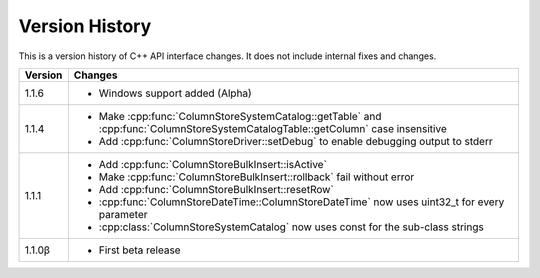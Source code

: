 Version History
===============

This is a version history of C++ API interface changes. It does not include internal fixes and changes.

+---------+---------------------------------------------------------------------------------------------------------------------------------------+
| Version | Changes                                                                                                                               |
+=========+=======================================================================================================================================+
| 1.1.6   | - Windows support added (Alpha)                                                                                                       |
+---------+---------------------------------------------------------------------------------------------------------------------------------------+
| 1.1.4   | - Make :cpp:func:`ColumnStoreSystemCatalog::getTable` and :cpp:func:`ColumnStoreSystemCatalogTable::getColumn` case insensitive       |
|         | - Add :cpp:func:`ColumnStoreDriver::setDebug` to enable debugging output to stderr                                                    |
+---------+---------------------------------------------------------------------------------------------------------------------------------------+
| 1.1.1   | - Add :cpp:func:`ColumnStoreBulkInsert::isActive`                                                                                     |
|         | - Make :cpp:func:`ColumnStoreBulkInsert::rollback` fail without error                                                                 |
|         | - Add :cpp:func:`ColumnStoreBulkInsert::resetRow`                                                                                     |
|         | - :cpp:func:`ColumnStoreDateTime::ColumnStoreDateTime` now uses uint32_t for every parameter                                          |
|         | - :cpp:class:`ColumnStoreSystemCatalog` now uses const for the sub-class strings                                                      |
+---------+---------------------------------------------------------------------------------------------------------------------------------------+
| 1.1.0β  | - First beta release                                                                                                                  |
+---------+---------------------------------------------------------------------------------------------------------------------------------------+
